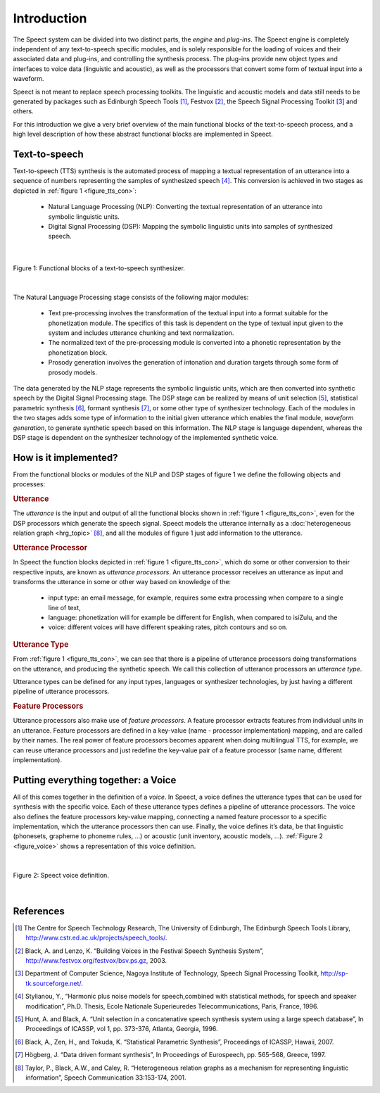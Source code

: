 .. _introduction_topic:

.. index:: 
   single: Topic Guides; Introduction

============
Introduction
============

The Speect system can be divided into two distinct parts, the *engine*
and *plug-ins*. The Speect engine is completely independent of any
text-to-speech specific modules, and is solely responsible for the
loading of voices and their associated data and plug-ins, and
controlling the synthesis process. The plug-ins provide new object
types and interfaces to voice data (linguistic and acoustic), as well
as the processors that convert some form of textual input into a
waveform.

Speect is not meant to replace speech processing toolkits. The
linguistic and acoustic models and data still needs to be generated by
packages such as Edinburgh Speech Tools [#]_, Festvox [#]_, the Speech
Signal Processing Toolkit [#]_ and others.

For this introduction we give a very brief overview of the main
functional blocks of the text-to-speech process, and a high level
description of how these abstract functional blocks are implemented in
Speect.


.. index:: 
   single: Topic Guides; Text-to-speech

Text-to-speech
==============

Text-to-speech (TTS) synthesis is the automated process of mapping a
textual representation of an utterance into a sequence of numbers
representing the samples of synthesized speech [#]_.  This conversion is
achieved in two stages as depicted in :ref:`figure 1
<figure_tts_con>`:

     * Natural Language Processing (NLP): Converting the textual
       representation of an utterance into symbolic linguistic units.
     * Digital Signal Processing (DSP): Mapping the symbolic
       linguistic units into samples of synthesized speech.


|

.. _figure_tts_con:

.. figure:: ../../figures/tts_con.png
   :width: 60%
   :alt: Functional blocks of a text-to-speech synthesizer.
   :align: center

   Figure 1: Functional blocks of a text-to-speech synthesizer.

|


The Natural Language Processing stage consists of the following major
modules:

	* Text pre-processing involves the transformation of the
	  textual input into a format suitable for the phonetization
	  module. The specifics of this task is dependent on the type
	  of textual input given to the system and includes utterance
	  chunking and text normalization.

	* The normalized text of the pre-processing module is
	  converted into a phonetic representation by the
	  phonetization block.

	* Prosody generation involves the generation of intonation and
	  duration targets through some form of prosody models.

The data generated by the NLP stage represents the symbolic linguistic
units, which are then converted into synthetic speech by the Digital
Signal Processing stage. The DSP stage can be realized by means of
unit selection [#]_, statistical parametric synthesis [#]_, formant
synthesis [#]_, or some other type of synthesizer technology. Each of
the modules in the two stages adds some type of information to the
initial given utterance which enables the final module, *waveform
generation*, to generate synthetic speech based on this information.
The NLP stage is language dependent, whereas the DSP stage is
dependent on the synthesizer technology of the implemented synthetic
voice.


How is it implemented?
======================

From the functional blocks or modules of the NLP and DSP stages of figure 1
we define the following objects and processes:

.. index:: 
   single: Topic Guides; Utterance 

.. rubric:: Utterance

The *utterance* is the input and output of all the functional blocks
shown in :ref:`figure 1 <figure_tts_con>`, even for the DSP processors
which generate the speech signal. Speect models the utterance
internally as a :doc:`heterogeneous relation graph <hrg_topic>` [#]_,
and all the modules of figure 1 just add information to the utterance.


.. index:: 
   single: Topic Guides; Utterance Processor

.. rubric:: Utterance Processor

In Speect the function blocks depicted in :ref:`figure 1
<figure_tts_con>`, which do some or other conversion to their
respective inputs, are known as *utterance processors*. An utterance
processor receives an utterance as input and transforms the utterance
in some or other way based on knowledge of the:

	  * input type: an email message, for example, requires some
	    extra processing when compare to a single line of text,
	  * language: phonetization will for example be different for
	    English, when compared to isiZulu, and the
	  * voice: different voices will have different
            speaking rates, pitch contours and so on.


.. index:: 
   single: Topic Guides; Utterance Type

.. rubric:: Utterance Type

From :ref:`figure 1 <figure_tts_con>`, we can see that there is a
pipeline of utterance processors doing transformations on the
utterance, and producing the synthetic speech. We call this collection
of utterance processors an *utterance type*.

Utterance types can be defined for any input types, languages or
synthesizer technologies, by just having a different pipeline of
utterance processors.


.. index:: 
   single: Topic Guides; Feature Processors

.. rubric:: Feature Processors

Utterance processors also make use of *feature processors*. A feature
processor extracts features from individual units in an
utterance. Feature processors are defined in a key-value (name -
processor implementation) mapping, and are called by their names. The
real power of feature processors becomes apparent when doing
multilingual TTS, for example, we can reuse utterance processors and
just redefine the key-value pair of a feature processor (same name,
different implementation).


.. index:: 
   single: Topic Guides; Voice

.. _intro_voice:

Putting everything together: a Voice
====================================

All of this comes together in the definition of a *voice*.  In Speect,
a voice defines the utterance types that can be used for synthesis
with the specific voice. Each of these utterance types defines a
pipeline of utterance processors. The voice also defines the feature
processors key-value mapping, connecting a named feature processor to
a specific implementation, which the utterance processors then can
use. Finally, the voice defines it’s data, be that linguistic
(phonesets, grapheme to phoneme rules, ...) or acoustic (unit
inventory, acoustic models, ...). :ref:`Figure 2 <figure_voice>` shows
a representation of this voice definition.


|

.. _figure_voice:

.. figure:: ../../figures/voice.png
   :width: 65%
   :alt: Speect voice definition.
   :align: center

   Figure 2: Speect voice definition.

|


References
==========

.. [#] The Centre for Speech Technology Research, The University of Edinburgh, The Edinburgh Speech Tools Library, http://www.cstr.ed.ac.uk/projects/speech_tools/.

.. [#] Black, A. and Lenzo, K. “Building Voices in the Festival Speech Synthesis System”, http://www.festvox.org/festvox/bsv.ps.gz, 2003.

.. [#] Department of Computer Science, Nagoya Institute of Technology, Speech Signal Processing Toolkit, http://sp-tk.sourceforge.net/.

.. [#] Stylianou, Y., “Harmonic plus noise models for speech,combined with statistical methods, for speech and speaker modification”, Ph.D. Thesis, Ecole Nationale Superieuredes Telecommunications, Paris, France, 1996.

.. [#] Hunt, A. and Black, A. “Unit selection in a concatenative speech synthesis system using a large speech database”, In Proceedings of ICASSP, vol 1, pp. 373-376, Atlanta, Georgia, 1996.

.. [#] Black, A., Zen, H., and Tokuda, K. “Statistical Parametric Synthesis”, Proceedings of ICASSP, Hawaii, 2007.

.. [#] Högberg, J. “Data driven formant synthesis”, In Proceedings of Eurospeech, pp. 565-568, Greece, 1997.

.. [#] Taylor, P., Black, A.W., and Caley, R. “Heterogeneous relation graphs as a mechanism for representing linguistic information”, Speech Communication 33:153-174, 2001.
